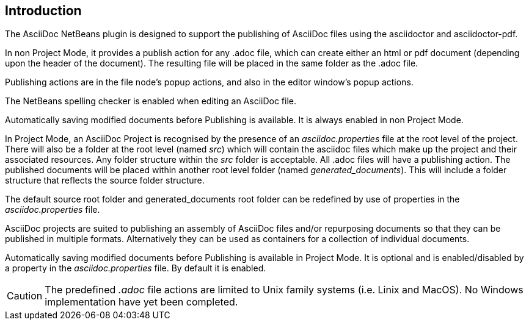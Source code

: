 == Introduction

The AsciiDoc NetBeans plugin is designed to support the publishing of AsciiDoc
files using the asciidoctor and asciidoctor-pdf.

In non Project Mode, it provides a publish action for any .adoc file, which
can create either an html or pdf document (depending upon the header of
the document).  The resulting file will be placed in
the same folder as the .adoc file.

Publishing actions are in the file node's popup actions, and also in the
editor window's popup actions.

The NetBeans spelling checker is enabled when editing an AsciiDoc file.

Automatically saving modified documents before Publishing is available.
It is always enabled in non Project Mode.

In Project Mode, an AsciiDoc Project is recognised by the presence of an
__asciidoc.properties__ file at the root level of the project.
There will also be a folder at the root level (named __src__) which will contain
the asciidoc files which make up the project and their associated resources.
Any folder structure within the __src__ folder is acceptable.
All .adoc files will have a publishing action.
The published documents will be placed within
another root level folder (named __generated_documents__). This will include a
folder structure that reflects the source folder structure.

The default source root folder and generated_documents root folder can be
redefined by use of properties in the __asciidoc.properties__ file.

AsciiDoc projects are suited to publishing an assembly of AsciiDoc files 
and/or repurposing documents so that they can be published in multiple formats.
Alternatively they can be used as containers for a collection of individual
documents.

Automatically saving modified documents before Publishing is available in
Project Mode.
It is optional and is enabled/disabled by a property in the
__asciidoc.properties__ file.
By default it is enabled.

CAUTION: The predefined __.adoc__ file actions are limited to Unix family systems
(i.e. Linix and MacOS). No Windows implementation have yet been completed.
